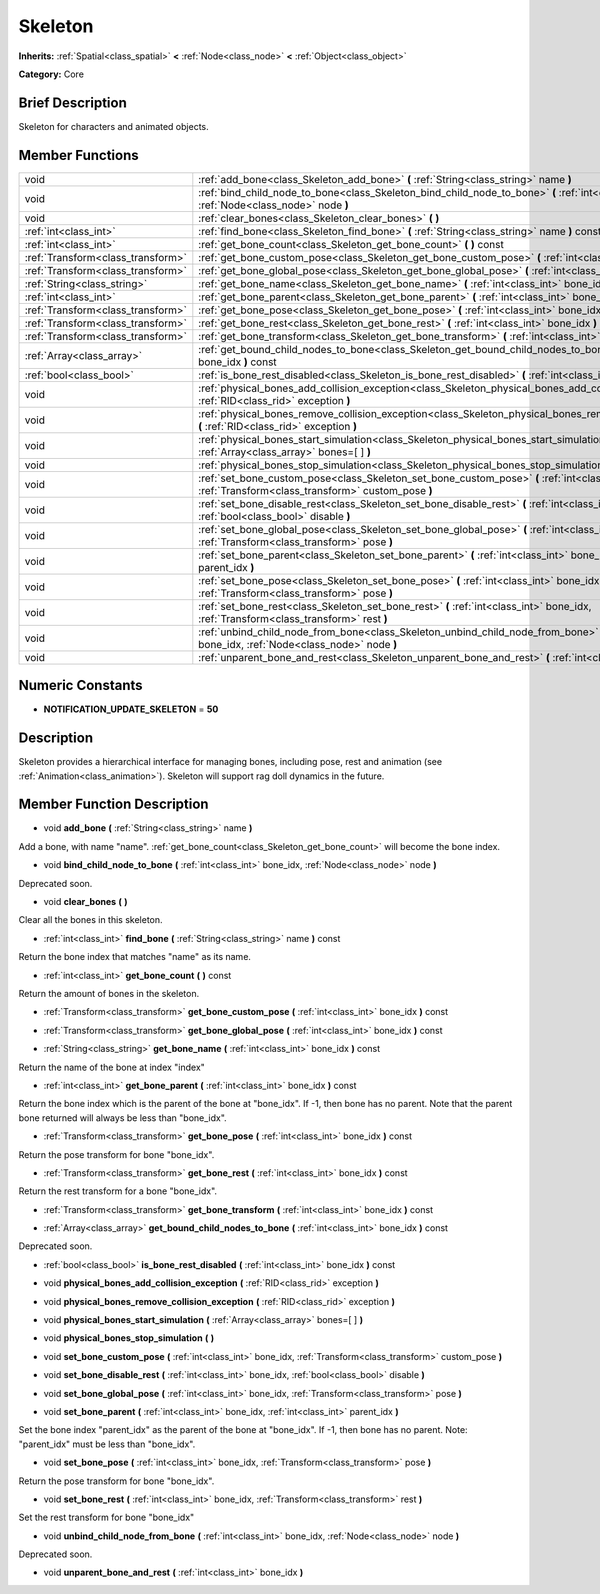 .. Generated automatically by doc/tools/makerst.py in Godot's source tree.
.. DO NOT EDIT THIS FILE, but the Skeleton.xml source instead.
.. The source is found in doc/classes or modules/<name>/doc_classes.

.. _class_Skeleton:

Skeleton
========

**Inherits:** :ref:`Spatial<class_spatial>` **<** :ref:`Node<class_node>` **<** :ref:`Object<class_object>`

**Category:** Core

Brief Description
-----------------

Skeleton for characters and animated objects.

Member Functions
----------------

+------------------------------------+------------------------------------------------------------------------------------------------------------------------------------------------------------+
| void                               | :ref:`add_bone<class_Skeleton_add_bone>` **(** :ref:`String<class_string>` name **)**                                                                      |
+------------------------------------+------------------------------------------------------------------------------------------------------------------------------------------------------------+
| void                               | :ref:`bind_child_node_to_bone<class_Skeleton_bind_child_node_to_bone>` **(** :ref:`int<class_int>` bone_idx, :ref:`Node<class_node>` node **)**            |
+------------------------------------+------------------------------------------------------------------------------------------------------------------------------------------------------------+
| void                               | :ref:`clear_bones<class_Skeleton_clear_bones>` **(** **)**                                                                                                 |
+------------------------------------+------------------------------------------------------------------------------------------------------------------------------------------------------------+
| :ref:`int<class_int>`              | :ref:`find_bone<class_Skeleton_find_bone>` **(** :ref:`String<class_string>` name **)** const                                                              |
+------------------------------------+------------------------------------------------------------------------------------------------------------------------------------------------------------+
| :ref:`int<class_int>`              | :ref:`get_bone_count<class_Skeleton_get_bone_count>` **(** **)** const                                                                                     |
+------------------------------------+------------------------------------------------------------------------------------------------------------------------------------------------------------+
| :ref:`Transform<class_transform>`  | :ref:`get_bone_custom_pose<class_Skeleton_get_bone_custom_pose>` **(** :ref:`int<class_int>` bone_idx **)** const                                          |
+------------------------------------+------------------------------------------------------------------------------------------------------------------------------------------------------------+
| :ref:`Transform<class_transform>`  | :ref:`get_bone_global_pose<class_Skeleton_get_bone_global_pose>` **(** :ref:`int<class_int>` bone_idx **)** const                                          |
+------------------------------------+------------------------------------------------------------------------------------------------------------------------------------------------------------+
| :ref:`String<class_string>`        | :ref:`get_bone_name<class_Skeleton_get_bone_name>` **(** :ref:`int<class_int>` bone_idx **)** const                                                        |
+------------------------------------+------------------------------------------------------------------------------------------------------------------------------------------------------------+
| :ref:`int<class_int>`              | :ref:`get_bone_parent<class_Skeleton_get_bone_parent>` **(** :ref:`int<class_int>` bone_idx **)** const                                                    |
+------------------------------------+------------------------------------------------------------------------------------------------------------------------------------------------------------+
| :ref:`Transform<class_transform>`  | :ref:`get_bone_pose<class_Skeleton_get_bone_pose>` **(** :ref:`int<class_int>` bone_idx **)** const                                                        |
+------------------------------------+------------------------------------------------------------------------------------------------------------------------------------------------------------+
| :ref:`Transform<class_transform>`  | :ref:`get_bone_rest<class_Skeleton_get_bone_rest>` **(** :ref:`int<class_int>` bone_idx **)** const                                                        |
+------------------------------------+------------------------------------------------------------------------------------------------------------------------------------------------------------+
| :ref:`Transform<class_transform>`  | :ref:`get_bone_transform<class_Skeleton_get_bone_transform>` **(** :ref:`int<class_int>` bone_idx **)** const                                              |
+------------------------------------+------------------------------------------------------------------------------------------------------------------------------------------------------------+
| :ref:`Array<class_array>`          | :ref:`get_bound_child_nodes_to_bone<class_Skeleton_get_bound_child_nodes_to_bone>` **(** :ref:`int<class_int>` bone_idx **)** const                        |
+------------------------------------+------------------------------------------------------------------------------------------------------------------------------------------------------------+
| :ref:`bool<class_bool>`            | :ref:`is_bone_rest_disabled<class_Skeleton_is_bone_rest_disabled>` **(** :ref:`int<class_int>` bone_idx **)** const                                        |
+------------------------------------+------------------------------------------------------------------------------------------------------------------------------------------------------------+
| void                               | :ref:`physical_bones_add_collision_exception<class_Skeleton_physical_bones_add_collision_exception>` **(** :ref:`RID<class_rid>` exception **)**           |
+------------------------------------+------------------------------------------------------------------------------------------------------------------------------------------------------------+
| void                               | :ref:`physical_bones_remove_collision_exception<class_Skeleton_physical_bones_remove_collision_exception>` **(** :ref:`RID<class_rid>` exception **)**     |
+------------------------------------+------------------------------------------------------------------------------------------------------------------------------------------------------------+
| void                               | :ref:`physical_bones_start_simulation<class_Skeleton_physical_bones_start_simulation>` **(** :ref:`Array<class_array>` bones=[  ] **)**                    |
+------------------------------------+------------------------------------------------------------------------------------------------------------------------------------------------------------+
| void                               | :ref:`physical_bones_stop_simulation<class_Skeleton_physical_bones_stop_simulation>` **(** **)**                                                           |
+------------------------------------+------------------------------------------------------------------------------------------------------------------------------------------------------------+
| void                               | :ref:`set_bone_custom_pose<class_Skeleton_set_bone_custom_pose>` **(** :ref:`int<class_int>` bone_idx, :ref:`Transform<class_transform>` custom_pose **)** |
+------------------------------------+------------------------------------------------------------------------------------------------------------------------------------------------------------+
| void                               | :ref:`set_bone_disable_rest<class_Skeleton_set_bone_disable_rest>` **(** :ref:`int<class_int>` bone_idx, :ref:`bool<class_bool>` disable **)**             |
+------------------------------------+------------------------------------------------------------------------------------------------------------------------------------------------------------+
| void                               | :ref:`set_bone_global_pose<class_Skeleton_set_bone_global_pose>` **(** :ref:`int<class_int>` bone_idx, :ref:`Transform<class_transform>` pose **)**        |
+------------------------------------+------------------------------------------------------------------------------------------------------------------------------------------------------------+
| void                               | :ref:`set_bone_parent<class_Skeleton_set_bone_parent>` **(** :ref:`int<class_int>` bone_idx, :ref:`int<class_int>` parent_idx **)**                        |
+------------------------------------+------------------------------------------------------------------------------------------------------------------------------------------------------------+
| void                               | :ref:`set_bone_pose<class_Skeleton_set_bone_pose>` **(** :ref:`int<class_int>` bone_idx, :ref:`Transform<class_transform>` pose **)**                      |
+------------------------------------+------------------------------------------------------------------------------------------------------------------------------------------------------------+
| void                               | :ref:`set_bone_rest<class_Skeleton_set_bone_rest>` **(** :ref:`int<class_int>` bone_idx, :ref:`Transform<class_transform>` rest **)**                      |
+------------------------------------+------------------------------------------------------------------------------------------------------------------------------------------------------------+
| void                               | :ref:`unbind_child_node_from_bone<class_Skeleton_unbind_child_node_from_bone>` **(** :ref:`int<class_int>` bone_idx, :ref:`Node<class_node>` node **)**    |
+------------------------------------+------------------------------------------------------------------------------------------------------------------------------------------------------------+
| void                               | :ref:`unparent_bone_and_rest<class_Skeleton_unparent_bone_and_rest>` **(** :ref:`int<class_int>` bone_idx **)**                                            |
+------------------------------------+------------------------------------------------------------------------------------------------------------------------------------------------------------+

Numeric Constants
-----------------

- **NOTIFICATION_UPDATE_SKELETON** = **50**

Description
-----------

Skeleton provides a hierarchical interface for managing bones, including pose, rest and animation (see :ref:`Animation<class_animation>`). Skeleton will support rag doll dynamics in the future.

Member Function Description
---------------------------

.. _class_Skeleton_add_bone:

- void **add_bone** **(** :ref:`String<class_string>` name **)**

Add a bone, with name "name". :ref:`get_bone_count<class_Skeleton_get_bone_count>` will become the bone index.

.. _class_Skeleton_bind_child_node_to_bone:

- void **bind_child_node_to_bone** **(** :ref:`int<class_int>` bone_idx, :ref:`Node<class_node>` node **)**

Deprecated soon.

.. _class_Skeleton_clear_bones:

- void **clear_bones** **(** **)**

Clear all the bones in this skeleton.

.. _class_Skeleton_find_bone:

- :ref:`int<class_int>` **find_bone** **(** :ref:`String<class_string>` name **)** const

Return the bone index that matches "name" as its name.

.. _class_Skeleton_get_bone_count:

- :ref:`int<class_int>` **get_bone_count** **(** **)** const

Return the amount of bones in the skeleton.

.. _class_Skeleton_get_bone_custom_pose:

- :ref:`Transform<class_transform>` **get_bone_custom_pose** **(** :ref:`int<class_int>` bone_idx **)** const

.. _class_Skeleton_get_bone_global_pose:

- :ref:`Transform<class_transform>` **get_bone_global_pose** **(** :ref:`int<class_int>` bone_idx **)** const

.. _class_Skeleton_get_bone_name:

- :ref:`String<class_string>` **get_bone_name** **(** :ref:`int<class_int>` bone_idx **)** const

Return the name of the bone at index "index"

.. _class_Skeleton_get_bone_parent:

- :ref:`int<class_int>` **get_bone_parent** **(** :ref:`int<class_int>` bone_idx **)** const

Return the bone index which is the parent of the bone at "bone_idx". If -1, then bone has no parent. Note that the parent bone returned will always be less than "bone_idx".

.. _class_Skeleton_get_bone_pose:

- :ref:`Transform<class_transform>` **get_bone_pose** **(** :ref:`int<class_int>` bone_idx **)** const

Return the pose transform for bone "bone_idx".

.. _class_Skeleton_get_bone_rest:

- :ref:`Transform<class_transform>` **get_bone_rest** **(** :ref:`int<class_int>` bone_idx **)** const

Return the rest transform for a bone "bone_idx".

.. _class_Skeleton_get_bone_transform:

- :ref:`Transform<class_transform>` **get_bone_transform** **(** :ref:`int<class_int>` bone_idx **)** const

.. _class_Skeleton_get_bound_child_nodes_to_bone:

- :ref:`Array<class_array>` **get_bound_child_nodes_to_bone** **(** :ref:`int<class_int>` bone_idx **)** const

Deprecated soon.

.. _class_Skeleton_is_bone_rest_disabled:

- :ref:`bool<class_bool>` **is_bone_rest_disabled** **(** :ref:`int<class_int>` bone_idx **)** const

.. _class_Skeleton_physical_bones_add_collision_exception:

- void **physical_bones_add_collision_exception** **(** :ref:`RID<class_rid>` exception **)**

.. _class_Skeleton_physical_bones_remove_collision_exception:

- void **physical_bones_remove_collision_exception** **(** :ref:`RID<class_rid>` exception **)**

.. _class_Skeleton_physical_bones_start_simulation:

- void **physical_bones_start_simulation** **(** :ref:`Array<class_array>` bones=[  ] **)**

.. _class_Skeleton_physical_bones_stop_simulation:

- void **physical_bones_stop_simulation** **(** **)**

.. _class_Skeleton_set_bone_custom_pose:

- void **set_bone_custom_pose** **(** :ref:`int<class_int>` bone_idx, :ref:`Transform<class_transform>` custom_pose **)**

.. _class_Skeleton_set_bone_disable_rest:

- void **set_bone_disable_rest** **(** :ref:`int<class_int>` bone_idx, :ref:`bool<class_bool>` disable **)**

.. _class_Skeleton_set_bone_global_pose:

- void **set_bone_global_pose** **(** :ref:`int<class_int>` bone_idx, :ref:`Transform<class_transform>` pose **)**

.. _class_Skeleton_set_bone_parent:

- void **set_bone_parent** **(** :ref:`int<class_int>` bone_idx, :ref:`int<class_int>` parent_idx **)**

Set the bone index "parent_idx" as the parent of the bone at "bone_idx". If -1, then bone has no parent. Note: "parent_idx" must be less than "bone_idx".

.. _class_Skeleton_set_bone_pose:

- void **set_bone_pose** **(** :ref:`int<class_int>` bone_idx, :ref:`Transform<class_transform>` pose **)**

Return the pose transform for bone "bone_idx".

.. _class_Skeleton_set_bone_rest:

- void **set_bone_rest** **(** :ref:`int<class_int>` bone_idx, :ref:`Transform<class_transform>` rest **)**

Set the rest transform for bone "bone_idx"

.. _class_Skeleton_unbind_child_node_from_bone:

- void **unbind_child_node_from_bone** **(** :ref:`int<class_int>` bone_idx, :ref:`Node<class_node>` node **)**

Deprecated soon.

.. _class_Skeleton_unparent_bone_and_rest:

- void **unparent_bone_and_rest** **(** :ref:`int<class_int>` bone_idx **)**


